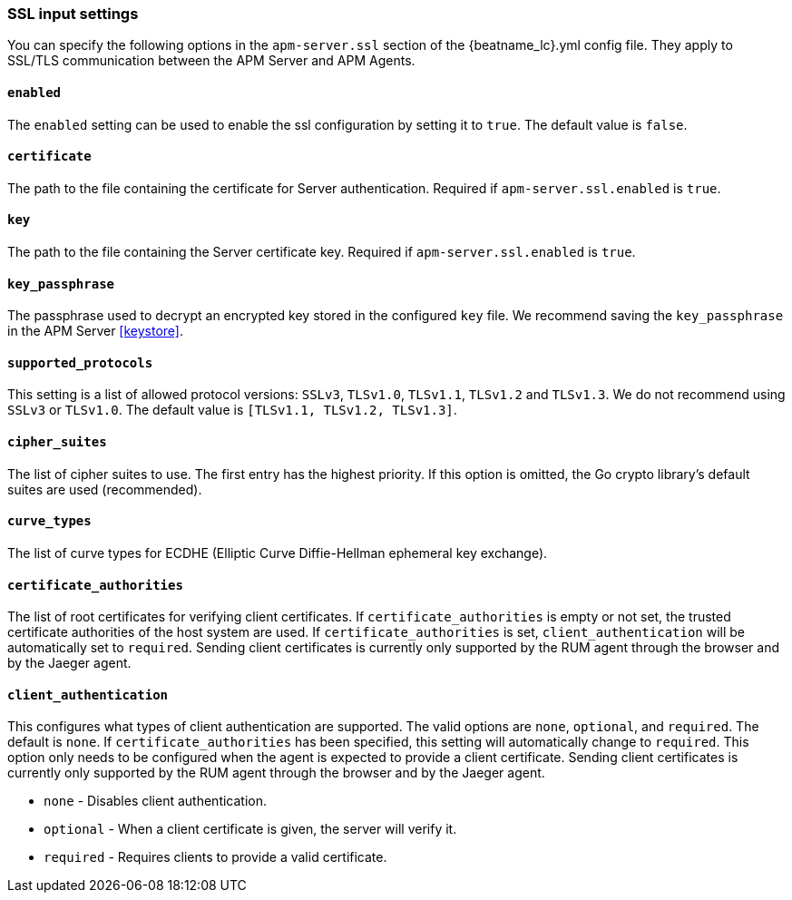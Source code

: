 [[agent-server-ssl]]
=== SSL input settings

You can specify the following options in the `apm-server.ssl` section of the +{beatname_lc}.yml+ config file.
They apply to SSL/TLS communication between the APM Server and APM Agents.

[float]
==== `enabled`

The `enabled` setting can be used to enable the ssl configuration by setting
it to `true`. The default value is `false`.

[float]
==== `certificate`

The path to the file containing the certificate for Server authentication.
Required if `apm-server.ssl.enabled` is `true`.

[float]
==== `key`

The path to the file containing the Server certificate key.
Required if `apm-server.ssl.enabled` is `true`.

[float]
==== `key_passphrase`

The passphrase used to decrypt an encrypted key stored in the configured `key` file.
We recommend saving the `key_passphrase` in the APM Server <<keystore>>.

[float]
==== `supported_protocols`

This setting is a list of allowed protocol versions:
`SSLv3`, `TLSv1.0`, `TLSv1.1`, `TLSv1.2` and `TLSv1.3`. We do not recommend using `SSLv3` or `TLSv1.0`.
The default value is `[TLSv1.1, TLSv1.2, TLSv1.3]`.

[float]
==== `cipher_suites`

The list of cipher suites to use. The first entry has the highest priority.
If this option is omitted, the Go crypto library's default
suites are used (recommended).

[float]
==== `curve_types`

The list of curve types for ECDHE (Elliptic Curve Diffie-Hellman ephemeral key exchange).

[float]
==== `certificate_authorities`

The list of root certificates for verifying client certificates.
If `certificate_authorities` is empty or not set, the trusted certificate authorities of the host system are used.
If `certificate_authorities` is set, `client_authentication` will be automatically set to `required`.
Sending client certificates is currently only supported by the RUM agent through the browser
and by the Jaeger agent.

[float]
==== `client_authentication`

This configures what types of client authentication are supported. The valid options
are `none`, `optional`, and `required`. The default is `none`.
If `certificate_authorities` has been specified, this setting will automatically change to `required`.
This option only needs to be configured when the agent is expected to provide a client certificate.
Sending client certificates is currently only supported by the RUM agent through the browser
and by the Jaeger agent.

* `none` - Disables client authentication.
* `optional` - When a client certificate is given, the server will verify it.
* `required` - Requires clients to provide a valid certificate.

